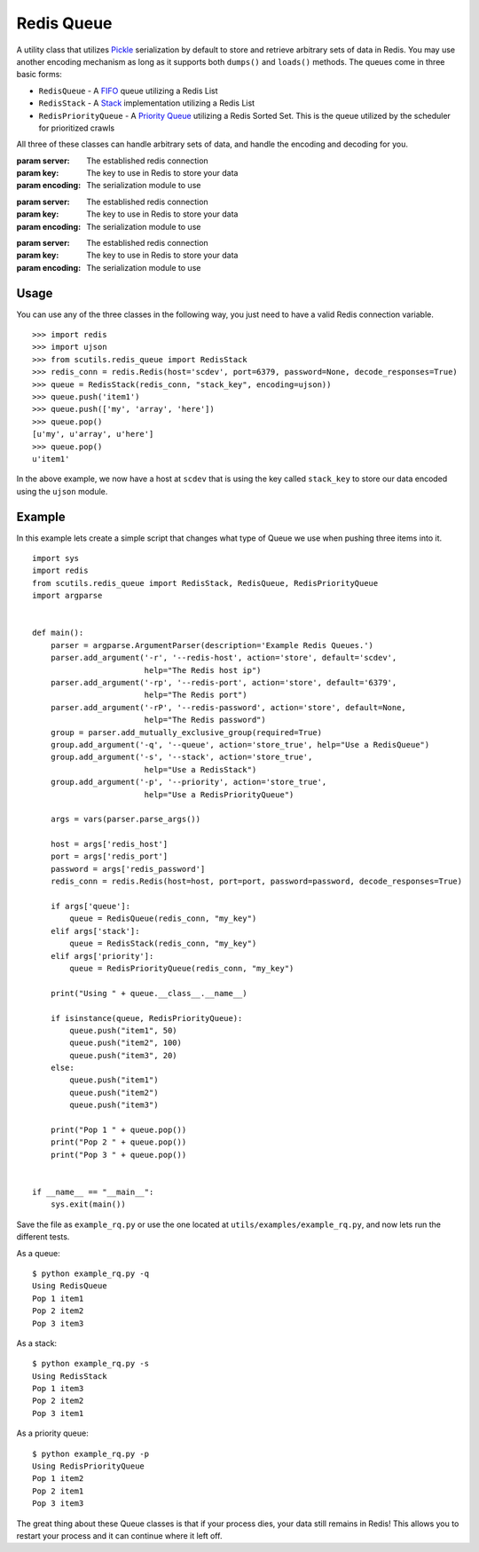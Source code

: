 .. _redis_queue:

Redis Queue
===========

A utility class that utilizes `Pickle <https://docs.python.org/2/library/pickle.html>`_ serialization by default to store and retrieve arbitrary sets of data in Redis. You may use another encoding mechanism as long as it supports both ``dumps()`` and ``loads()`` methods. The queues come in three basic forms:

- ``RedisQueue`` - A `FIFO <https://en.wikipedia.org/wiki/FIFO_(computing_and_electronics)>`_ queue utilizing a Redis List

- ``RedisStack`` - A `Stack <https://en.wikipedia.org/wiki/Stack_(abstract_data_type)>`_ implementation utilizing a Redis List

- ``RedisPriorityQueue`` - A `Priority Queue <https://en.wikipedia.org/wiki/Priority_queue>`_ utilizing a Redis Sorted Set. This is the queue utilized by the scheduler for prioritized crawls

All three of these classes can handle arbitrary sets of data, and handle the encoding and decoding for you.

.. class:: RedisQueue(server, key, encoding=pickle)

    :param server: The established redis connection
    :param key: The key to use in Redis to store your data
    :param encoding: The serialization module to use

    .. method:: push(item)

        Pushes an item into the Queue

        :param item: The item to insert into the Queue
        :returns: None

    .. method:: pop(timeout=0)

        Removes and returns an item from the Queue

        :param int timeout: If greater than 0, use the Redis blocking pop method for the specified timeout.
        :returns: None if no object can be found, otherwise returns the object.

    .. method:: clear()

        Removes all data in the Queue.

        :returns: None

    .. method:: __len__

        Get the number of items in the Queue.

        :returns: The number of items in the RedisQueue
        :usage: ``len(my_queue_instance)``

.. class:: RedisStack(server, key, encoding=pickle)

    :param server: The established redis connection
    :param key: The key to use in Redis to store your data
    :param encoding: The serialization module to use

    .. method:: push(item)

        Pushes an item into the Stack

        :param item: The item to insert into the Stack
        :returns: None

    .. method:: pop(timeout=0)

        Removes and returns an item from the Stack

        :param int timeout: If greater than 0, use the Redis blocking pop method for the specified timeout.
        :returns: None if no object can be found, otherwise returns the object.

    .. method:: clear()

        Removes all data in the Stack.

        :returns: None

    .. method:: __len__

        Get the number of items in the Stack.

        :returns: The number of items in the RedisStack
        :usage: ``len(my_stack_instance)``

.. class:: RedisPriorityQueue(server, key, encoding=pickle)

    :param server: The established redis connection
    :param key: The key to use in Redis to store your data
    :param encoding: The serialization module to use

    .. method:: push(item, priority)

        Pushes an item into the PriorityQueue

        :param item: The item to insert into the Priority Queue
        :param int priority: The priority of the item. Higher numbered items take precedence over lower priority items.
        :returns: None

    .. method:: pop(timeout=0)

        Removes and returns an item from the PriorityQueue

        :param int timeout: Not used
        :returns: None if no object can be found, otherwise returns the object.

    .. method:: clear()

        Removes all data in the PriorityQueue.

        :returns: None

    .. method:: __len__

        Get the number of items in the PriorityQueue.

        :returns: The number of items in the RedisPriorityQueue
        :usage: ``len(my_pqueue_instance)``

Usage
-----

You can use any of the three classes in the following way, you just need to have a valid Redis connection variable.

::

    >>> import redis
    >>> import ujson
    >>> from scutils.redis_queue import RedisStack
    >>> redis_conn = redis.Redis(host='scdev', port=6379, password=None, decode_responses=True)
    >>> queue = RedisStack(redis_conn, "stack_key", encoding=ujson))
    >>> queue.push('item1')
    >>> queue.push(['my', 'array', 'here'])
    >>> queue.pop()
    [u'my', u'array', u'here']
    >>> queue.pop()
    u'item1'

In the above example, we now have a host at ``scdev`` that is using the key called ``stack_key`` to store our data encoded using the ``ujson`` module.

Example
-------

In this example lets create a simple script that changes what type of Queue we use when pushing three items into it.

::

    import sys
    import redis
    from scutils.redis_queue import RedisStack, RedisQueue, RedisPriorityQueue
    import argparse


    def main():
        parser = argparse.ArgumentParser(description='Example Redis Queues.')
        parser.add_argument('-r', '--redis-host', action='store', default='scdev',
                            help="The Redis host ip")
        parser.add_argument('-rp', '--redis-port', action='store', default='6379',
                            help="The Redis port")
        parser.add_argument('-rP', '--redis-password', action='store', default=None,
                            help="The Redis password")
        group = parser.add_mutually_exclusive_group(required=True)
        group.add_argument('-q', '--queue', action='store_true', help="Use a RedisQueue")
        group.add_argument('-s', '--stack', action='store_true',
                            help="Use a RedisStack")
        group.add_argument('-p', '--priority', action='store_true',
                            help="Use a RedisPriorityQueue")

        args = vars(parser.parse_args())

        host = args['redis_host']
        port = args['redis_port']
        password = args['redis_password']
        redis_conn = redis.Redis(host=host, port=port, password=password, decode_responses=True)

        if args['queue']:
            queue = RedisQueue(redis_conn, "my_key")
        elif args['stack']:
            queue = RedisStack(redis_conn, "my_key")
        elif args['priority']:
            queue = RedisPriorityQueue(redis_conn, "my_key")

        print("Using " + queue.__class__.__name__)

        if isinstance(queue, RedisPriorityQueue):
            queue.push("item1", 50)
            queue.push("item2", 100)
            queue.push("item3", 20)
        else:
            queue.push("item1")
            queue.push("item2")
            queue.push("item3")

        print("Pop 1 " + queue.pop())
        print("Pop 2 " + queue.pop())
        print("Pop 3 " + queue.pop())


    if __name__ == "__main__":
        sys.exit(main())

Save the file as ``example_rq.py`` or use the one located at ``utils/examples/example_rq.py``, and now lets run the different tests.

As a queue:

::

    $ python example_rq.py -q
    Using RedisQueue
    Pop 1 item1
    Pop 2 item2
    Pop 3 item3

As a stack:

::

    $ python example_rq.py -s
    Using RedisStack
    Pop 1 item3
    Pop 2 item2
    Pop 3 item1

As a priority queue:

::

    $ python example_rq.py -p
    Using RedisPriorityQueue
    Pop 1 item2
    Pop 2 item1
    Pop 3 item3

The great thing about these Queue classes is that if your process dies, your data still remains in Redis! This allows you to restart your process and it can continue where it left off.
